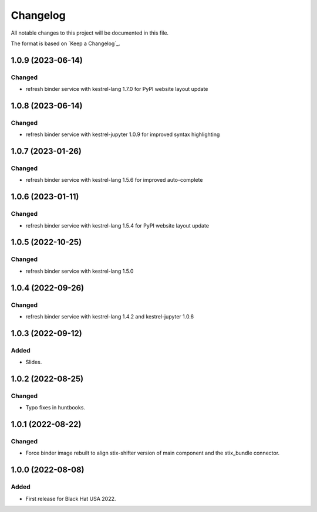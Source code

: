 =========
Changelog
=========

All notable changes to this project will be documented in this file.

The format is based on `Keep a Changelog`_.

1.0.9 (2023-06-14)
==================

Changed
-------

- refresh binder service with kestrel-lang 1.7.0 for PyPI website layout update

1.0.8 (2023-06-14)
==================

Changed
-------

- refresh binder service with kestrel-jupyter 1.0.9 for improved syntax highlighting

1.0.7 (2023-01-26)
==================

Changed
-------

- refresh binder service with kestrel-lang 1.5.6 for improved auto-complete

1.0.6 (2023-01-11)
==================

Changed
-------

- refresh binder service with kestrel-lang 1.5.4 for PyPI website layout update

1.0.5 (2022-10-25)
==================

Changed
-------

- refresh binder service with kestrel-lang 1.5.0

1.0.4 (2022-09-26)
==================

Changed
-------

- refresh binder service with kestrel-lang 1.4.2 and kestrel-jupyter 1.0.6

1.0.3 (2022-09-12)
==================

Added
-----

- Slides.

1.0.2 (2022-08-25)
==================

Changed
-------

- Typo fixes in huntbooks.

1.0.1 (2022-08-22)
==================

Changed
-------

- Force binder image rebuilt to align stix-shifter version of main component and the stix_bundle connector.

1.0.0 (2022-08-08)
==================

Added
-----

- First release for Black Hat USA 2022.


